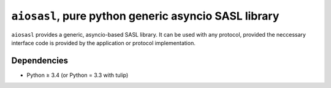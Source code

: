 ``aiosasl``, pure python generic asyncio SASL library
#####################################################

``aiosasl`` provides a generic, asyncio-based SASL library. It can be used with
any protocol, provided the neccessary interface code is provided by the
application or protocol implementation.

Dependencies
------------

* Python ≥ 3.4 (or Python = 3.3 with tulip)
